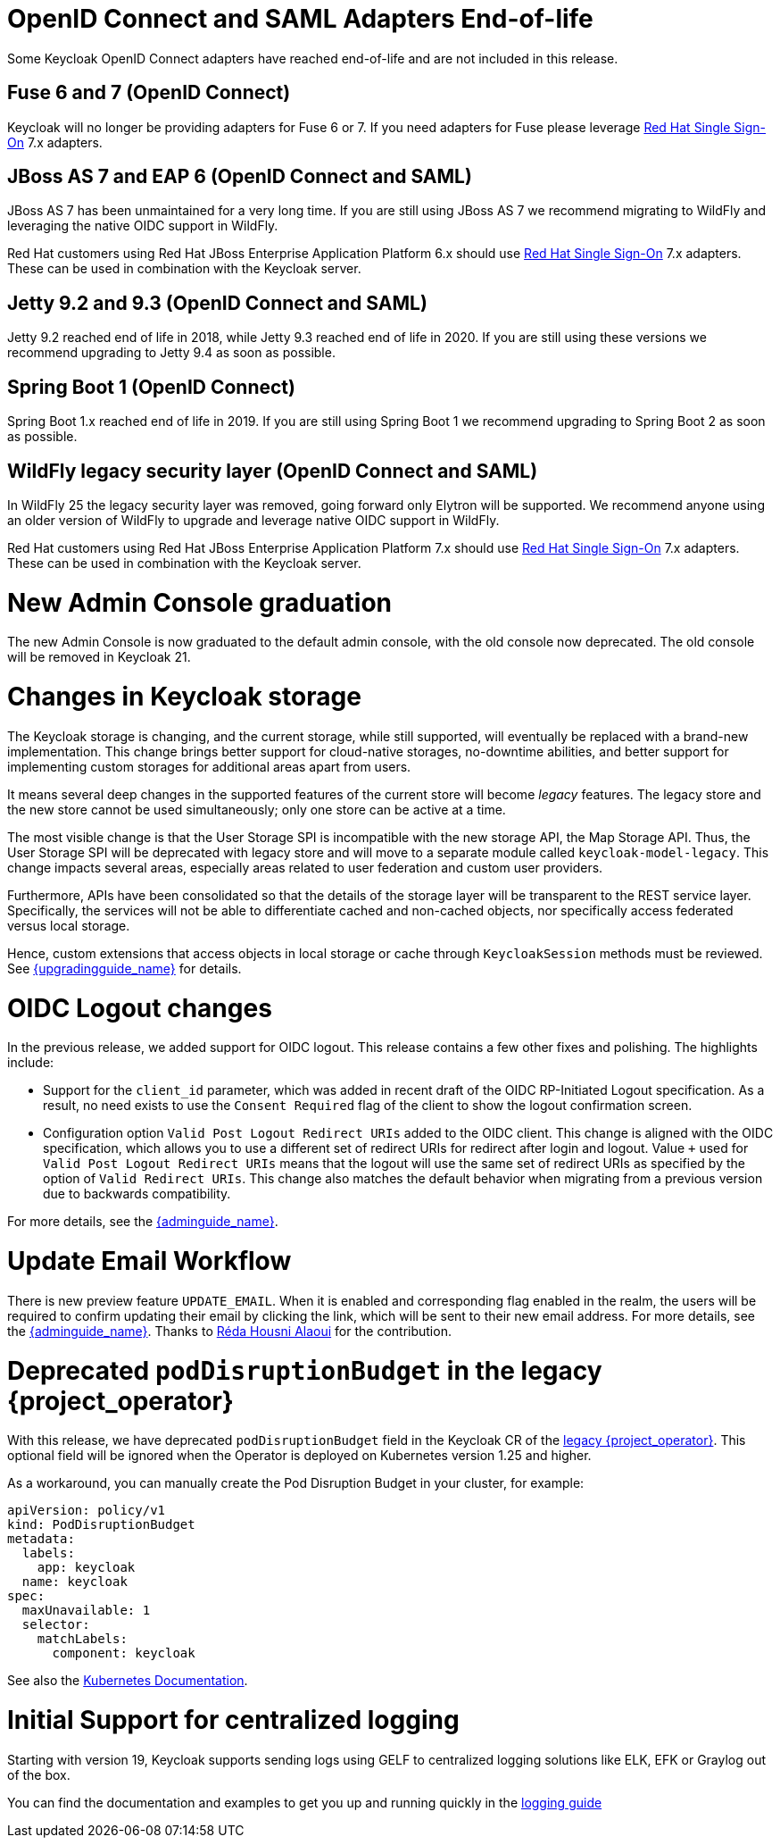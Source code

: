 = OpenID Connect and SAML Adapters End-of-life

Some Keycloak OpenID Connect adapters have reached end-of-life and are not included in this release.

== Fuse 6 and 7 (OpenID Connect)

Keycloak will no longer be providing adapters for Fuse 6 or 7. If you need adapters for Fuse please leverage https://access.redhat.com/products/red-hat-single-sign-on/[Red Hat Single Sign-On] 7.x adapters.

== JBoss AS 7 and EAP 6 (OpenID Connect and SAML)

JBoss AS 7 has been unmaintained for a very long time. If you are still using JBoss AS 7 we recommend migrating to WildFly and leveraging the native OIDC support in WildFly.

Red Hat customers using Red Hat JBoss Enterprise Application Platform 6.x should use https://access.redhat.com/products/red-hat-single-sign-on/[Red Hat Single Sign-On] 7.x adapters. These can be used in combination with the Keycloak server.

== Jetty 9.2 and 9.3 (OpenID Connect and SAML)

Jetty 9.2 reached end of life in 2018, while Jetty 9.3 reached end of life in 2020. If you are still using these versions we recommend upgrading to Jetty 9.4 as soon as possible.

== Spring Boot 1 (OpenID Connect)

Spring Boot 1.x reached end of life in 2019. If you are still using Spring Boot 1 we recommend upgrading to Spring Boot 2 as soon as possible.

== WildFly legacy security layer (OpenID Connect and SAML)

In WildFly 25 the legacy security layer was removed, going forward only Elytron will be supported. We recommend anyone using an older version of WildFly to upgrade and leverage native OIDC support in WildFly.

Red Hat customers using Red Hat JBoss Enterprise Application Platform 7.x should use https://access.redhat.com/products/red-hat-single-sign-on/[Red Hat Single Sign-On] 7.x adapters. These can be used in combination with the Keycloak server.

= New Admin Console graduation

The new Admin Console is now graduated to the default admin console, with the old console now deprecated. The old console will be removed in Keycloak 21.

= Changes in Keycloak storage

The Keycloak storage is changing, and the current storage, while still supported, will eventually be replaced with a brand-new implementation.
This change brings better support for cloud-native storages, no-downtime abilities, and better support for implementing custom storages for additional areas apart from users.

It means several deep changes in the supported features of the current store will become _legacy_ features.
The legacy store and the new store cannot be used simultaneously; only one store can be active at a time.

The most visible change is that the User Storage SPI is incompatible with the new storage API, the Map Storage API.
Thus, the User Storage SPI will be deprecated with legacy store and will move to a separate module called `keycloak-model-legacy`.
This change impacts several areas, especially areas related to user federation and custom user providers.

Furthermore, APIs have been consolidated so that the details of the storage layer will be transparent to the REST service layer.
Specifically, the services will not be able to differentiate cached and non-cached objects, nor specifically access federated versus local storage.

Hence, custom extensions that access objects in local storage or cache through `KeycloakSession`
methods must be reviewed.
See link:{upgradingguide_link}[{upgradingguide_name}] for details.

= OIDC Logout changes

In the previous release, we added support for OIDC logout. This release contains a few other fixes and polishing. The  highlights include:

- Support for the `client_id` parameter, which was added in recent draft of the OIDC RP-Initiated Logout specification. As a result, no need exists to use the `Consent Required` flag of the
client to show the logout confirmation screen.
- Configuration option `Valid Post Logout Redirect URIs` added to the OIDC client. This change is aligned with the OIDC specification, which allows you to use a different set of redirect URIs for redirect after login and logout.
Value `+` used for `Valid Post Logout Redirect URIs` means that the logout will use the same set of redirect URIs as specified by the option of `Valid Redirect URIs`. This change also matches the default behavior when migrating
from a previous version due to backwards compatibility.

For more details, see the link:{adminguide_link}#_oidc-logout[{adminguide_name}].

= Update Email Workflow

There is new preview feature `UPDATE_EMAIL`. When it is enabled and corresponding flag enabled in the realm, the users will be required
to confirm updating their email by clicking the link, which will be sent to their new email address. For more details, see the link:{adminguide_link}#_update-email-workflow[{adminguide_name}].
Thanks to https://github.com/reda-alaoui[Réda Housni Alaoui] for the contribution.

= Deprecated `podDisruptionBudget` in the legacy {project_operator}

With this release, we have deprecated `podDisruptionBudget` field in the Keycloak CR of the https://github.com/keycloak/keycloak-operator[legacy {project_operator}].
This optional field will be ignored when the Operator is deployed on Kubernetes version 1.25 and higher.

As a workaround, you can manually create the Pod Disruption Budget in your cluster, for example:
```yaml
apiVersion: policy/v1
kind: PodDisruptionBudget
metadata:
  labels:
    app: keycloak
  name: keycloak
spec:
  maxUnavailable: 1
  selector:
    matchLabels:
      component: keycloak
```
See also the https://kubernetes.io/docs/tasks/run-application/configure-pdb/[Kubernetes Documentation].

= Initial Support for centralized logging

Starting with version 19, Keycloak supports sending logs using GELF to centralized logging solutions like ELK, EFK or Graylog out of the box.

You can find the documentation and examples to get you up and running quickly in the https://www.keycloak.org/server/logging#_centralized_logging_using_gelf[logging guide]
